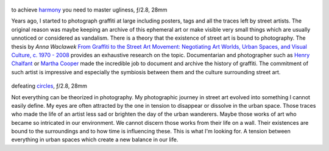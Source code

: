 .. title: Street Art and Photography
.. slug: street-art-and-photography
.. date: 2018-04-28 14:03:49 UTC+02:00
.. tags: street art, photography, art, graffiti, inspiration, trace
.. link:
.. description: How street art and photography interconnect?
.. type: text
.. author: Alexandre Dulaunoy

.. figure:: /posts/ugly.jpg
.. _harmony: https://www.flickr.com/photos/adulau/27163039559/
.. _Graffiti_to_the_Street_Art_Movement: https://spectrum.library.concordia.ca/976281/1/NR63383.pdf

to achieve harmony_ you need to master ugliness, ƒ/2.8, 28mm

Years ago, I started to photograph graffiti at large including posters, tags and all the traces left by street artists. The original reason was maybe keeping an archive of this ephemeral art or make visible very small things which are usually unnoticed or considered as vandalism. There is a theory that the existence of street art is bound to photography. The thesis by *Anna Waclawek*  `From Graffiti to the Street Art Movement: Negotiating Art Worlds, Urban Spaces, and Visual Culture, c. 1970 - 2008 <https://spectrum.library.concordia.ca/976281/1/NR63383.pdf>`_ provides an exhaustive research on the topic. Documentarian and photographer such as `Henry Chalfant <http://www.henrychalfant.com>`_ or `Martha Cooper <http://www.stevenkasher.com/artists/martha-cooper>`_  made the incredible job to document and archive the history of graffiti. The commitment of such artist is impressive and especially the symbiosis between them and the culture surrounding street art.

.. figure:: /posts/circle.jpg
.. _circles: https://www.flickr.com/photos/adulau/27501914838/

defeating circles_, ƒ/2.8, 28mm

Not everything can be theorized in photography. My photographic journey in street art evolved into something I cannot easily define. My eyes are often attracted by the one in tension to disappear or dissolve in the urban space. Those traces who made the life of an artist less sad or brighten the day of the urban wanderers. Maybe those works of art who became so intricated in our environment. We cannot discern those works from their life on a wall. Their existences are bound to the surroundings and to how time is influencing these. This is what I'm looking for. A tension between everything in urban spaces which create a new balance in our life.


